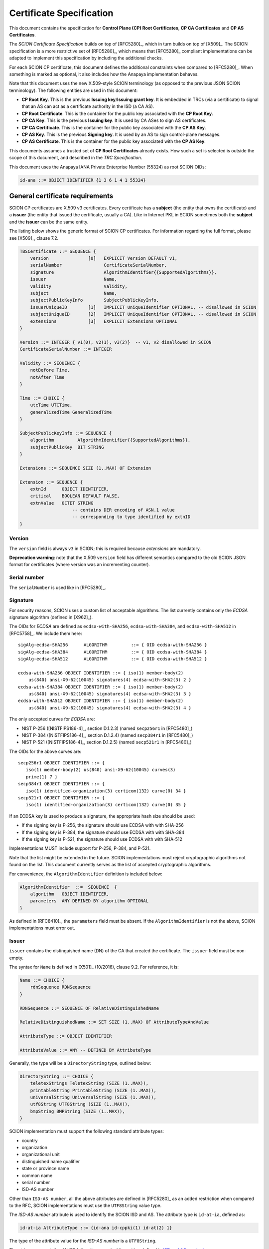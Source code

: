 *************************
Certificate Specification
*************************

.. highlight:: text

This document contains the specification for **Control Plane (CP) Root
Certificates**, **CP CA Certificates** and **CP AS Certificates**.

The *SCION Certificate Specification* builds on top of [RFC5280]_, which in turn
builds on top of [X509]_. The SCION specification is a more restrictive set of
[RFC5280]_, which means that [RFC5280]_ compliant implementations can be adapted
to implement this specification by including the additional checks.

For each SCION CP certificate, this document defines the additional constraints
when compared to [RFC5280]_. When something is marked as optional, it also
includes how the Anapaya implementation behaves.

Note that this document uses the new X.509-style SCION terminology (as opposed
to the previous JSON SCION terminology). The following entities are used in this
document:

- **CP Root Key**. This is the previous **Issuing key**/**Issuing grant key**.
  It is embedded in TRCs (via a certificate) to signal that an AS can act as a
  certificate authority in the ISD (a CA AS).
- **CP Root Certificate**. This is the container for the public key associated
  with the **CP Root Key**.
- **CP CA Key**. This is the previous **Issuing key**. It is used by CA ASes to
  sign AS certificates.
- **CP CA Certificate**. This is the container for the public key associated
  with the **CP AS Key**.
- **CP AS Key**. This is the previous **Signing key**. It is used by an AS to
  sign control-plane messages.
- **CP AS Certificate**. This is the container for the public key associated
  with the **CP AS Key**.

This documents assumes a trusted set of **CP Root Certificates** already exists.
How such a set is selected is outside the scope of this document, and described
in the *TRC Specification*.

This document uses the Anapaya IANA Private Enterprise Number (55324) as root
SCION OIDs:

.. code-block:: text

    id-ana ::= OBJECT IDENTIFIER {1 3 6 1 4 1 55324}

.. _general-certificate-requirements:

General certificate requirements
================================

SCION CP certificates are X.509 v3 certificates. Every certificate has a
**subject** (the entity that owns the certificate) and a **issuer** (the entity
that issued the certificate, usually a CA). Like in Internet PKI, in SCION
sometimes both the **subject** and the **issuer** can be the same entity.

The listing below shows the generic format of SCION CP certificates. For
information regarding the full format, please see [X509]_, clause 7.2.

.. code-block:: text

    TBSCertificate ::= SEQUENCE {
        version               [0]   EXPLICIT Version DEFAULT v1,
        serialNumber                CertificateSerialNumber,
        signature                   AlgorithmIdentifier{{SupportedAlgorithms}},
        issuer                      Name,
        validity                    Validity,
        subject                     Name,
        subjectPublicKeyInfo        SubjectPublicKeyInfo,
        issuerUniqueID        [1]   IMPLICIT UniqueIdentifier OPTIONAL, -- disallowed in SCION
        subjectUniqueID       [2]   IMPLICIT UniqueIdentifier OPTIONAL, -- disallowed in SCION
        extensions            [3]   EXPLICIT Extensions OPTIONAL
    }

    Version ::= INTEGER { v1(0), v2(1), v3(2)}  -- v1, v2 disallowed in SCION
    CertificateSerialNumber ::= INTEGER

    Validity ::= SEQUENCE {
        notBefore Time,
        notAfter Time
    }

    Time ::= CHOICE {
        utcTime UTCTime,
        generalizedTime GeneralizedTime
    }

    SubjectPublicKeyInfo ::= SEQUENCE {
        algorithm         AlgorithmIdentifier{{SupportedAlgorithms}},
        subjectPublicKey  BIT STRING
    }

    Extensions ::= SEQUENCE SIZE (1..MAX) OF Extension

    Extension ::= SEQUENCE {
        extnId      OBJECT IDENTIFIER,
        critical    BOOLEAN DEFAULT FALSE,
        extnValue   OCTET STRING
                        -- contains DER encoding of ASN.1 value
                        -- corresponding to type identified by extnID
    }

Version
-------

The ``version`` field is always ``v3`` in SCION; this is required because
`extensions` are mandatory.

**Deprecation warning**: note that the X.509 ``version`` field has different
semantics compared to the old SCION JSON format for certificates (where version
was an incrementing counter).

Serial number
-------------

The ``serialNumber`` is used like in [RFC5280]_.

.. _certificate-signature:

Signature
---------

For security reasons, SCION uses a custom list of acceptable algorithms. The
list currently contains only the *ECDSA* signature algorithm (defined in
[X962]_).

The OIDs for *ECDSA* are defined as ``ecdsa-with-SHA256``,
``ecdsa-with-SHA384``, and ``ecdsa-with-SHA512`` in [RFC5758]_. We include them
here::

    sigAlg-ecdsa-SHA256      ALGORITHM         ::= { OID ecdsa-with-SHA256 }
    sigAlg-ecdsa-SHA384      ALGORITHM         ::= { OID ecdsa-with-SHA384 }
    sigAlg-ecdsa-SHA512      ALGORITHM         ::= { OID ecdsa-with-SHA512 }

    ecdsa-with-SHA256 OBJECT IDENTIFIER ::= { iso(1) member-body(2)
        us(840) ansi-X9-62(10045) signatures(4) ecdsa-with-SHA2(3) 2 }
    ecdsa-with-SHA384 OBJECT IDENTIFIER ::= { iso(1) member-body(2)
        us(840) ansi-X9-62(10045) signatures(4) ecdsa-with-SHA2(3) 3 }
    ecdsa-with-SHA512 OBJECT IDENTIFIER ::= { iso(1) member-body(2)
        us(840) ansi-X9-62(10045) signatures(4) ecdsa-with-SHA2(3) 4 }

The only accepted curves for *ECDSA* are:

- NIST P-256 ([NISTFIPS186-4]_, section D.1.2.3) (named ``secp256r1`` in [RFC5480]_)
- NIST P-384 ([NISTFIPS186-4]_, section D.1.2.4) (named ``secp384r1`` in [RFC5480]_)
- NIST P-521 ([NISTFIPS186-4]_, section D.1.2.5) (named ``secp521r1`` in [RFC5480]_)

The OIDs for the above curves are::

    secp256r1 OBJECT IDENTIFIER ::= {
       iso(1) member-body(2) us(840) ansi-X9-62(10045) curves(3)
       prime(1) 7 }
    secp384r1 OBJECT IDENTIFIER ::= {
       iso(1) identified-organization(3) certicom(132) curve(0) 34 }
    secp521r1 OBJECT IDENTIFIER ::= {
       iso(1) identified-organization(3) certicom(132) curve(0) 35 }

If an ECDSA key is used to produce a signature, the appropriate hash size should
be used:

- If the signing key is P-256, the signature should use ECDSA with with SHA-256
- If the signing key is P-384, the signature should use ECDSA with with SHA-384
- If the signing key is P-521, the signature should use ECDSA with with SHA-512


Implementations MUST include support for P-256, P-384, and P-521.

Note that the list might be extended in the future. SCION implementations must
reject cryptographic algorithms not found on the list. This document currently
serves as the list of accepted cryptographic algorithms.

For convenience, the ``AlgorithmIdentifier`` definition is included below:

.. code-block:: text

   AlgorithmIdentifier  ::=  SEQUENCE  {
       algorithm   OBJECT IDENTIFIER,
       parameters  ANY DEFINED BY algorithm OPTIONAL
   }

As defined in [RFC8410]_, the ``parameters`` field must be absent. If the
``AlgorithmIdentifier`` is not the above, SCION implementations must error out.

.. _issuer:

Issuer
------

``issuer`` contains the distinguished name (DN) of the CA that created the
certificate. The ``issuer`` field must be non-empty.

The syntax for ``Name`` is defined in [X501]_ (10/2016), clause 9.2. For
reference, it is:

.. code-block:: text

    Name ::= CHOICE {
        rdnSequence RDNSequence
    }

    RDNSequence ::= SEQUENCE OF RelativeDistinguishedName

    RelativeDistinguishedName ::= SET SIZE (1..MAX) OF AttributeTypeAndValue

    AttributeType ::= OBJECT IDENTIFIER

    AttributeValue ::= ANY -- DEFINED BY AttributeType

Generally, the type will be a ``DirectoryString`` type, outlined below:

.. code-block:: text

    DirectoryString ::= CHOICE {
        teletexStrings TeletexString (SIZE (1..MAX)),
        printableString PrintableString (SIZE (1..MAX)),
        universalString UniversalString (SIZE (1..MAX)),
        utf8String UTF8String (SIZE (1..MAX)),
        bmpString BMPString (SIZE (1..MAX)),
    }

SCION implementation must support the following standard attribute types:

- country
- organization
- organizational unit
- distinguished name qualifier
- state or province name
- common name
- serial number
- ISD-AS number

Other than ``ISD-AS number``, all the above attributes are defined in [RFC5280]_
as an added restriction when compared to the RFC, SCION implementations must use
the ``UTF8String`` value type.

The *ISD-AS number* attribute is used to identify the SCION ISD and AS. The
attribute type is ``id-at-ia``, defined as:

.. code-block:: text

    id-at-ia AttributeType ::= {id-ana id-cppki(1) id-at(2) 1}

The type of the attribute value for the *ISD-AS number* is a ``UTF8String``.

The string representation MUST follow the canonical formatting defined in `ISD
and AS numbering
<https://github.com/scionproto/scion/wiki/ISD-and-AS-numbering>`_.

The canonical string representation of the *ISD-AS number* uses a `-`-separator
between the ISD and AS numbers.

The ISD numbers are formatted as decimal.

The canonical string formatting of AS numbers in the BGP AS range (
:math:`0 - 2^{32}-1`) is the decimal form.
For larger AS numbers, it uses a 16-bit `:`-separated lower-case hex encoding
with leading 0's omitted: 1:0:0 to ffff:ffff:ffff.

For example, AS ``ff00:0:110`` in ISD ``1`` is formatted as ``1-ff00:0:110``.

The *ISD-AS number* must be present exactly once in all SCION CP certificates.
Implementations must not create nor successfully verify certificates that do not
include the *ISD-AS number*, or include it more than once.

SCION implementations may support other attributes.

Validity
--------

The ``validity`` field is defined as in [RFC5280]_, Section 4.1.2.5.

In addition to the definition, the following constraints apply to SCION CP
certificates:

- All certificates must have a well-defined expiration date. SCION CP certificates
  that specify that they do not have a well-defined expiration date (by using
  the 99991231235959Z Generalized Time value) are not valid. SCION
  implementations must not create such certificates, and verifiers must error
  out when encountering such a certificate.
- The validity period of a certificate (defined as the duration between
  ``notBefore`` and ``notAfter``) must be under a specific value. The exact value is
  listed in the sections detailing each certificate type.

Subject
-------

The ``subject`` field describes the entity that owns the certificate. It is
defined in the same way as the ``issuer`` field (see :ref:`issuer`). All SCION
CP certificates MUST have the ``subject`` field defined (with the same
requirements as the ``issuer`` field).

Subject public key info
-----------------------

Field ``subjectPublicKeyInfo`` is used to carry the public key of the subject
and identify which algorithm should be used with the key. The SCION constraints
in section :ref:`certificate-signature` still apply: the key must be a valid key
for the selected curve, and the algorithm must be ``sigAlg-ecdsa``.

Extensions
----------

This section includes only extensions that SCION relies on. For each extension,
the way the Anapaya implementation deals with the extension is also listed.

Anapaya software does not implement extensions other than those listed in this
document.

Authority key identifier extension
^^^^^^^^^^^^^^^^^^^^^^^^^^^^^^^^^^

This extension is defined [X509]_, clause 9.2.2.1.

The authority key identifier extension is used to determine which public key was
used to sign the certificate.

.. code-block:: text

    authorityKeyIdentifier EXTENSION ::= {
        SYNTAX AuthorityKeyIdentifier
        IDENTIFIED BY id-ce-authorityKeyIdentifier
    }

    AuthorityKeyIdentifier ::= SEQUENCE {
        keyIdentifier             [0]   KeyIdentifier OPTIONAL,
        authorityCertIssuer       [1]   GeneralNames OPTIONAL,
        authorityCertSerialNumber [2]   CertificateSerialNumber OPTIONAL,
        ...
    }
    (WITH COMPONENTS {..., authorityCertIssuer PRESENT,
                            authorityCertSerialNumber PRESENT } |
    WITH COMPONENTS {..., authorityCertIssuer ABSENT,
                            authorityCertSerialNumber ABSENT } )

    KeyIdentifier ::= OCTET STRING

SCION implementations may implement support for ``authorityCertIssuer`` and
``authorityCertSerialNumber``, but ``keyIdentifier`` is the preferred way of
using the extension. If ``authorityCertIssuer`` or ``authorityCertSerialNumber``
are set and support for them is missing, implementations should error out.

**Anapaya implementation**. The current Anapaya implementation supports this
extension (required by [RFC5280]_).

This extension must always be non-critical. However, SCION implementations must
error out if it is not present and the certificate is not self-signed.

.. _subject-key-identifier-extension:

Subject key identifier extension
^^^^^^^^^^^^^^^^^^^^^^^^^^^^^^^^

This extension is defined in [X509]_ (10/2016), clause 9.2.2.2.

The subject key identifier extension identifies the public key being certified.
It allows for overlapping CP CA keys, for example during updates.

.. code-block:: text

    subjectKeyIdentifier EXTENSION ::= {
        SYNTAX SubjectKeyIdentifier
        IDENTIFIED BY id-ce-subjectKeyIdentifier
    }

    SubjectKeyIdentifier ::= KeyIdentifier

**Anapaya implementation**. The current Anapaya implementation supports this
extension (this can be used by control-plane messages to identify which
certificate to use for verification).

This extension must always be non-critical. However, SCION implementations must
error out if it is not present.

Key usage extension
^^^^^^^^^^^^^^^^^^^

This extension is defined in [X509]_ (10/2016), clause 9.2.2.3.

The key usage extension dictates how the public key within a certificate may be
used. The ASN.1 definition is as follows:

.. code-block:: text

    keyUsage EXTENSION ::= {
        SYNTAX KeyUsage
        IDENTIFIED BY id-ce-keyUsage
    }

    KeyUsage ::= BIT STRING {
        digitalSignature  (0),
        contentCommitment (1),
        keyEncipherment   (2),
        dataEncipherment  (3),
        keyAgreement      (4),
        keyCertSign       (5),
        cRLSign           (6),
        encipherOnly      (7),
        decipherOnly      (8),
    }

Each key usage attribute has the following semantics in SCION:

- ``digitalSignature``: the key can be used to sign control-plane payloads
- ``contentCommitment``: not used
- ``keyEncipherment``: not used
- ``dataEncipherment``: not used
- ``keyAgreement``: not used
- ``keyCertSign``: the key can be used to sign certificates
- ``cRLSign``: not used
- ``encipherOnly``: not used
- ``decipherOnly``: not used

Note that whenever a certificate is used for ``digitalSignature``, there needs to
be a way to go back from the signature to the certificate/key that signed it.
This can be easily done by referencing the ISD-AS and Subject Key Identifier.
For more information about the latter, see :ref:`subject-key-identifier-extension`.

Each control-plane certificate type has different key usage attributes. These
are listed in the certificate descriptions below.

When this extension is present, it should be marked as critical.

Extended key usage extension
^^^^^^^^^^^^^^^^^^^^^^^^^^^^

This extension is defined in [X509]_, clause 9.2.2.4.

The extended key usage extension adds one or more purposes for which the
certified public key may be used.

It is defined as follows:

.. code-block:: text

    extKeyUsage EXTENSION ::= {
        SYNTAX             SEQUENCE SIZE (1..MAX) OF KeyPurposeId
        IDENTIFIED BY      id-ce-extKeyUsage
    }

    KeyPurposeId ::= OBJECT IDENTIFIER

This extension may be present in SCION certificates. Note that certain CP interactions
require it (see the certificate-specific sections below for details).

The following extended key usage defined by [RFC5280]_, Section 4.2.1.12, are used by
SCION:

- ``id-kp-serverAuth``: means that the key can be used for SCION CP server authentication
- ``id-kp-clientAuth``: means that the key can be used for SCION CP client authentication

Each control-plane certificate type has different extended key usage attributes. These are
listed in the certificate descriptions below.

Basic constraints extension
^^^^^^^^^^^^^^^^^^^^^^^^^^^

This extension is defined in [X509]_,  clause 9.4.2.1.

The basic constraints extension specifies whether the subject may act as a CA.

The ASN.1 definition is as follows:

.. code-block:: text

    basicConstraints EXTENSION ::= {
        SYNTAX          BasicConstraintsSyntax
        IDENTIFIED BY   id-ce-basicConstraints
    }

    BasicConstraintsSyntax ::= SEQUENCE {
        cA                BOOLEAN DEFAULT FALSE,
        pathLenConstraint INTEGER(0..MAX) OPTIONAL,
    }

Each control-plane certificate has different basic constraints. There are listed
in the certificate descriptions below.

.. _cp-root-certificate:

CP Root Certificate
===================

**CP Root Certificates** state which ASes are CA ASes for an ISD.

In X.509 terms, **CP Root Certificates** are *self-signed* CA certificates
(``issuer`` and ``subject`` are the same entity, and the key within the
certificate was used to sign it). They are owned by CA ASes.

To bootstrap trust for **CP Root Certificates**, they are embedded in TRCs (see
the TRC document for more information about the embedding). This is also how the
set of ASes that can issue certificates for an ISD is defined.

All constraints in :ref:`general-certificate-requirements` apply to **CP Root Certificates**.

The recommended maximum validity period of a **CP Root certificate** is 1 year.

Extension constraints
---------------------

**Key usage**.  The ``keyCertSign`` attributes must be set. The
``digitalSignature`` attribute must not be set, as in the context of SCION this
has the semantics of *allowed to sign control-plane messages*.

**Extended key usage**. This extension must present. The ``id-kp-serverAuth``
and ``id-kp-clientAuth`` purposes must not be set. The ``id-kp-root`` and
``id-kp-timeStamping`` purpose must be set.

.. code-block:: text

    id-kp-root AttributeType ::= {id-ana id-cppki(1) id-kp(3) 3}

**Basic constraints**. The extension must be present, with the ``cA`` component
set to **TRUE**. The ``pathLenConstraint`` value should be set to 1. Note that
X.509 requires that this be marked as critical.

.. _cp-ca-certificate:

CP CA Certificate
=================

**CP CA Certificates** are used by CA ASes for signing **CP AS Certificates**.

In X.509 terms, **CP CA Certificates** are *self-issued* CA certificates
(``issuer`` and ``subject`` are the same entity). They are owned by CA ASes.

**CP CA Certificates** are signed by **CP Root Certificates**.

The recommended maximum validity period of a **CP CA certificate** is 1 week.

Extension constraints
---------------------

**Key usage**. The ``keyCertSign`` attributes must be set. The
``digitalSignature`` attribute must not be set, as in the context of SCION this
has the semantics of *allowed to sign control-plane messages*.

**Extended key usage**. This extension may be present. If it is present, the
``id-kp-serverAuth`` and ``id-kp-clientAuth`` purposes must not be present.

**Basic constraints**. The extension must be present, with the ``cA`` component
set to **TRUE**. The ``pathLenConstraint`` value should be set to 0. This means
that the subject can only issue end-entity certificates. Note that X.509
requires that this be marked as critical.

.. _cp-as-certificate:

CP AS Certificate
=================

**CP AS Certificates** are used by SCION ASes to sign control-plane messages.

In X.509 terms, **CP AS Certificates** are end-entity certificates.

The recommended maximum validity period of a **CP AS certificate** is 3 days.

Extension constraints
---------------------

**Key usage**. The ``digitalSignature`` attribute must be set.
The ``keyCertSign`` attribute must not be set.

**Extended key usage**. This extension must be present. ``id-kp-timeStamping``
must be set. If used on the server-side of CP TLS session establishment,
``id-kp-serverAuth`` must be set. If used on the client-side of a CP TLS session
establishment, ``id-kp-clientAuth`` must be set.

**Basic constraints**. The extension should not be included.
